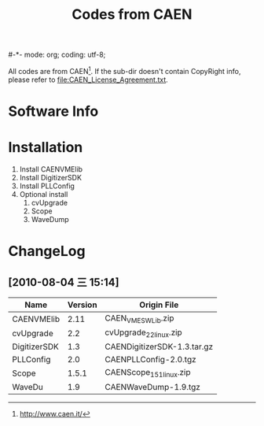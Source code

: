 #-*- mode: org; coding: utf-8;
#+TITLE: Codes from CAEN

  All codes are from CAEN[fn:1]. If the sub-dir doesn't contain CopyRight info,
  please refer to file:CAEN_License_Agreement.txt.

[fn:1] http://www.caen.it/

* Software Info

* Installation
  1. Install CAENVMElib
  2. Install DigitizerSDK
  3. Install PLLConfig
  4. Optional install
     1) cvUpgrade
     2) Scope
     3) WaveDump

* ChangeLog
** [2010-08-04 三 15:14]
   |--------------+---------+-----------------------------|
   | Name         | Version | Origin File                 |
   |--------------+---------+-----------------------------|
   | CAENVMElib   |    2.11 | CAEN_VME_SW_Lib.zip         |
   | cvUpgrade    |     2.2 | cvUpgrade_2_2_linux.zip     |
   | DigitizerSDK |     1.3 | CAENDigitizerSDK-1.3.tar.gz |
   | PLLConfig    |     2.0 | CAENPLLConfig-2.0.tgz       |
   | Scope        |   1.5.1 | CAENScope_1_5_1_linux.zip   |
   | WaveDu       |     1.9 | CAENWaveDump-1.9.tgz        |
   |--------------+---------+-----------------------------|


